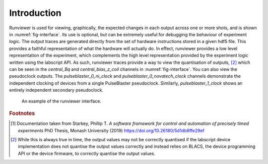 Introduction
============

Runviewer is used for viewing, graphically, the expected changes in each output across one
or more shots, and is shown in :numref:`fig-interface`. Its use is optional, but can be extremely useful for
debugging the behaviour of experiment logic. The output traces are generated directly from
the set of hardware instructions stored in a given hdf5 file. This provides a faithful representation
of what the hardware will actually do. In effect, runviewer provides a low level
representation of the experiment, which complements the high level representation provided
by the experiment logic written using the labscript API. As such, runviewer traces provide
a way to view the quantisation of outputs, [2]_ which can be seen in the `central_Bq` and
`central_bias_z_coil` channels in :numref:`fig-interface`. You can also view the pseudoclock outputs.
The `pulseblaster_0_ni_clock` and `pulseblaster_0_novatech_clock` channels demonstrate
the independent clocking of devices from a single PulseBlaster pseudoclock. Similarly,
`pulseblaster_1_clock` shows an entirely independent secondary pseudoclock.

.. _fig-interface:

.. figure:: img/runviewer_interface.png
    :alt: Runviewer runviewer

    An example of the runviewer interface.

.. rubric:: Footnotes

.. [1] Documentation taken from Starkey, Phillip T. *A software framework for control and automation of precisely timed experiments*
    PhD Thesis, Monash University (2019) https://doi.org/10.26180/5d1db8ffe29ef

.. [2] While this is always true in time, the output values may not be correctly quantised if the labscript
    device implementation does not quantise the output values correctly and instead relies on BLACS, 
    the device programming API or the device firmware, to correctly quantise the output values.